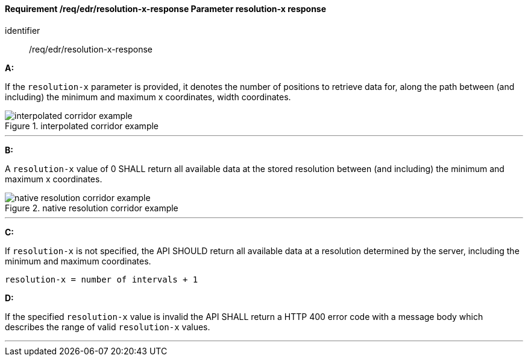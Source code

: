 [[req_edr_resolution-x-response]]
==== *Requirement /req/edr/resolution-x-response* Parameter resolution-x response

[requirement]
====
[%metadata]
identifier:: /req/edr/resolution-x-response

*A:*

If the `resolution-x` parameter is provided, it denotes the number of positions to retrieve data for, along the path between (and including) the minimum and maximum x coordinates, width coordinates.


.interpolated corridor example
image::images/REQ_rc-resolution-x-a.png[interpolated corridor example]

---
*B:*

A `resolution-x` value of 0 SHALL return all available data at the stored resolution between (and including) the minimum and maximum x coordinates.

.native resolution corridor example
image::images/REQ_rc-resolution-x-b.png[native resolution corridor example]

---
*C:*

If `resolution-x` is not specified, the API SHOULD return all available data at a resolution determined by the server, including the minimum and maximum coordinates.

[source,txt]
----
resolution-x = number of intervals + 1
----
*D:*

If the specified `resolution-x` value is invalid the API SHALL return a HTTP 400 error code with a message body which describes the range of valid `resolution-x` values. 

---
====
